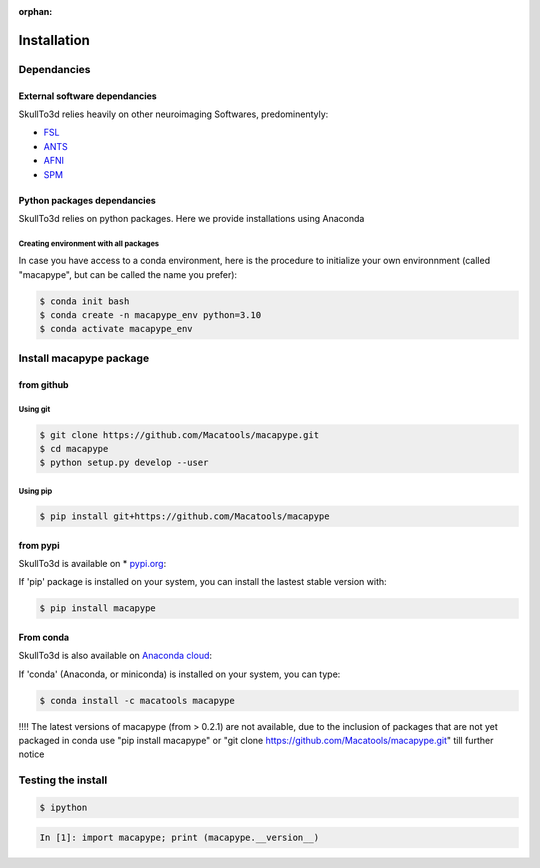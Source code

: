 :orphan:

.. _quick_install:

************
Installation
************

Dependancies
############

External software dependancies
------------------------------

SkullTo3d relies heavily on other neuroimaging Softwares, predominentyly:

* `FSL <http://www.fmrib.ox.ac.uk/fsl/index.html>`_
* `ANTS <http://stnava.github.io/ANTs/>`_
* `AFNI <https://afni.nimh.nih.gov/>`_
* `SPM <https://www.fil.ion.ucl.ac.uk/spm/>`_

Python packages dependancies
----------------------------

SkullTo3d relies on python packages. Here we provide installations using Anaconda

Creating environment with all packages
~~~~~~~~~~~~~~~~~~~~~~~~~~~~~~~~~~~~~~

In case you have access to a conda environment, here is the procedure to initialize your own environnment (called "macapype", but can be called the name you prefer):

.. code-block:: bash

    $ conda init bash
    $ conda create -n macapype_env python=3.10
    $ conda activate macapype_env

Install macapype package
########################

from github
-----------

.. _git_install:

Using git
~~~~~~~~~

.. code:: bash

    $ git clone https://github.com/Macatools/macapype.git
    $ cd macapype
    $ python setup.py develop --user

Using pip
~~~~~~~~~

.. code:: bash

    $ pip install git+https://github.com/Macatools/macapype

.. _pip_install:

from pypi
---------

SkullTo3d is available on * `pypi.org <https://pypi.org/project/macapype/>`_:

If 'pip' package is installed on your system, you can install the lastest stable version with:

.. code:: bash

    $ pip install macapype


From conda
-----------

SkullTo3d is also available on `Anaconda cloud <https://anaconda.org/macatools/macapype>`_:

If 'conda' (Anaconda, or miniconda) is installed on your system, you can type:

.. code:: bash

    $ conda install -c macatools macapype

!!!! The latest versions of macapype (from > 0.2.1) are not available, due to the inclusion of packages that are not yet packaged in conda
use "pip install macapype" or "git clone https://github.com/Macatools/macapype.git" till further notice

Testing the install
###################


.. code:: bash

    $ ipython

.. code:: ipython

    In [1]: import macapype; print (macapype.__version__)
